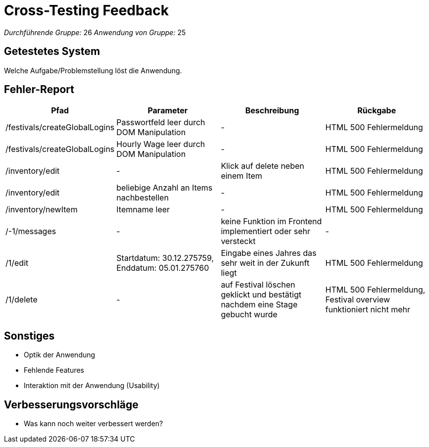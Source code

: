 = Cross-Testing Feedback

__Durchführende Gruppe:__ 26
__Anwendung von Gruppe:__ 25

== Getestetes System
Welche Aufgabe/Problemstellung löst die Anwendung.

== Fehler-Report
// See http://asciidoctor.org/docs/user-manual/#tables
[options="header"]
|===
|Pfad |Parameter |Beschreibung |Rückgabe
| /festivals/createGlobalLogins | Passwortfeld leer durch DOM Manipulation | - | HTML 500 Fehlermeldung
| /festivals/createGlobalLogins | Hourly Wage leer durch DOM Manipulation | - | HTML 500 Fehlermeldung

| /inventory/edit | - | Klick auf delete neben einem Item | HTML 500 Fehlermeldung
| /inventory/edit | beliebige Anzahl an Items nachbestellen | - | HTML 500 Fehlermeldung
| /inventory/newItem | Itemname leer | - | HTML 500 Fehlermeldung

| /-1/messages | - | keine Funktion im Frontend implementiert oder sehr versteckt | -

| /1/edit | Startdatum: 30.12.275759, Enddatum: 05.01.275760 | Eingabe eines Jahres das sehr weit in der Zukunft liegt | HTML 500 Fehlermeldung
| /1/delete | - | auf Festival löschen geklickt und bestätigt nachdem eine Stage gebucht wurde | HTML 500 Fehlermeldung, Festival overview funktioniert nicht mehr
|===

== Sonstiges
* Optik der Anwendung
* Fehlende Features
* Interaktion mit der Anwendung (Usability)

== Verbesserungsvorschläge
* Was kann noch weiter verbessert werden?
